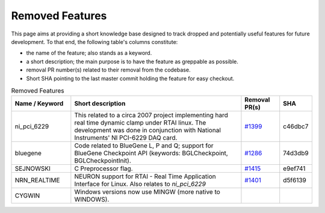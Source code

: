 Removed Features
================

This page aims at providing a short knowledge base designed to track dropped and potentially useful features for future development.
To that end, the following table's columns constitute:

* the name of the feature; also stands as a keyword.
* a short description; the main purpose is to have the feature as greppable as possible.
* removal PR number(s) related to their removal from the codebase.
* Short SHA pointing to the last master commit holding the feature for easy checkout.

.. list-table:: Removed Features
   :widths: 20 60 13 7
   :header-rows: 1
   :class: fixed-table

   * - Name / Keyword
     - Short description
     - Removal PR(s)
     - SHA
   * - ni_pci_6229
     - This related to a circa 2007 project implementing hard real time dynamic clamp under RTAI linux.
       The development was done in conjunction with National Instruments' NI PCI-6229 DAQ card.
     - `#1399 <https://github.com/neuronsimulator/nrn/pull/1399>`_
     - c46dbc7
   * - bluegene
     - Code related to BlueGene L, P and Q; support for BlueGene Checkpoint API (keywords: BGLCheckpoint, BGLCheckpointInit).
     - `#1286 <https://github.com/neuronsimulator/nrn/pull/1286>`_
     - 74d3db9
   * - SEJNOWSKI
     - C Preprocessor flag.
     - `#1415 <https://github.com/neuronsimulator/nrn/pull/1415>`_
     - e9ef741
   * - NRN_REALTIME
     - NEURON support for RTAI - Real Time Application Interface for Linux. Also relates to `ni_pci_6229`
     - `#1401 <https://github.com/neuronsimulator/nrn/pull/1401>`_
     - d5f6139
   * - CYGWIN
     - Windows versions now use MINGW (more native to WINDOWS).
     - 
     - 
